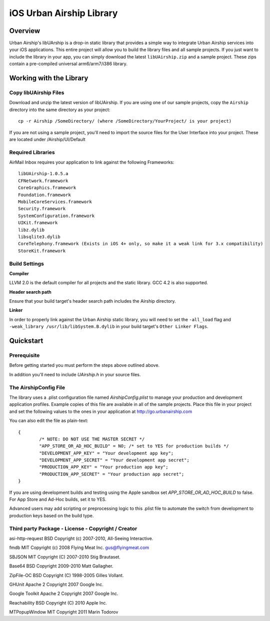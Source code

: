 iOS Urban Airship Library
=========================

Overview
--------

Urban Airship's libUArship is a drop-in static library that provides a simple way to
integrate Urban Airship services into your iOS applications. This entire project will
allow you to build the library files and all sample projects. If you just want to
include the library in your app, you can simply download the latest ``libUAirship.zip``
and a sample project. These zips contain a pre-compiled universal arm6/arm7/i386 library.

Working with the Library
------------------------

Copy libUAirship Files
######################

Download and unzip the latest version of libUAirship.  If you are using one of our sample
projects, copy the ``Airship`` directory into the same directory as your project::

    cp -r Airship /SomeDirectory/ (where /SomeDirectory/YourProject/ is your project)

If you are not using a sample project, you'll need to import the source files for the User 
Interface into your project. These are located under /Airship/UI/Default

Required Libraries
##################

AirMail Inbox requires your application to link against the following Frameworks::

    libUAirship-1.0.5.a
    CFNetwork.framework
    CoreGraphics.framework
    Foundation.framework
    MobileCoreServices.framework
    Security.framework
    SystemConfiguration.framework
    UIKit.framework
    libz.dylib
    libsqlite3.dylib
    CoreTelephony.framework (Exists in iOS 4+ only, so make it a weak link for 3.x compatibility)
    StoreKit.framework

Build Settings
##############

**Compiler**
    
LLVM 2.0 is the default compiler for all projects and the static library. GCC 4.2 is also supported.
     
**Header search path**
                                         
Ensure that your build target's header search path includes the Airship directory.

**Linker**

In order to properly link against the Urban Airship static library, you will need to set the ``-all_load``
flag and ``-weak_library /usr/lib/libSystem.B.dylib`` in your build target's ``Other Linker Flags``.
             
Quickstart
----------

Prerequisite
############

Before getting started you must perform the steps above outlined above.

In addition you'll need to include *UAirship.h* in your source files.

The AirshipConfig File
######################

The library uses a .plist configuration file named `AirshipConfig.plist` to manage your production and development
application profiles. Example copies of this file are available in all of the sample projects. Place this file
in your project and set the following values to the ones in your application at http://go.urbanairship.com

You can also edit the file as plain-text::

        {
                /* NOTE: DO NOT USE THE MASTER SECRET */
		"APP_STORE_OR_AD_HOC_BUILD" = NO; /* set to YES for production builds */
		"DEVELOPMENT_APP_KEY" = "Your development app key";
		"DEVELOPMENT_APP_SECRET" = "Your development app secret";
		"PRODUCTION_APP_KEY" = "Your production app key";
		"PRODUCTION_APP_SECRET" = "Your production app secret";
        }

If you are using development builds and testing using the Apple sandbox set `APP_STORE_OR_AD_HOC_BUILD` to false. For
App Store and Ad-Hoc builds, set it to YES.

Advanced users may add scripting or preprocessing logic to this .plist file to automate the switch from
development to production keys based on the build type.

Third party Package - License - Copyright / Creator 
###################################################

asi-http-request	BSD		Copyright (c) 2007-2010, All-Seeing Interactive.

fmdb	MIT		Copyright (c) 2008 Flying Meat Inc. gus@flyingmeat.com

SBJSON	MIT		Copyright (C) 2007-2010 Stig Brautaset.

Base64	BSD		Copyright 2009-2010 Matt Gallagher.

ZipFile-OC	BSD		Copyright (C) 1998-2005 Gilles Vollant.

GHUnit	Apache 2	Copyright 2007 Google Inc.

Google Toolkit	Apache 2	Copyright 2007 Google Inc.

Reachability	BSD		Copyright (C) 2010 Apple Inc.

MTPopupWindow	MIT		Copyright 2011 Marin Todorov
